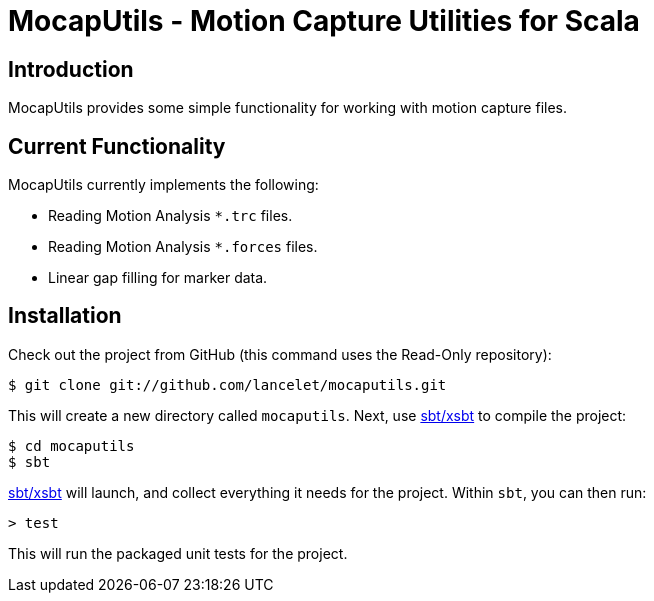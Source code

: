 = MocapUtils - Motion Capture Utilities for Scala =

== Introduction ==

MocapUtils provides some simple functionality for working with motion capture
files.

== Current Functionality ==

MocapUtils currently implements the following:

  - Reading Motion Analysis `*.trc` files.
  - Reading Motion Analysis `*.forces` files.
  - Linear gap filling for marker data.

== Installation ==

Check out the project from GitHub (this command uses the Read-Only
repository):

  $ git clone git://github.com/lancelet/mocaputils.git

This will create a new directory called `mocaputils`.  Next, use
https://github.com/harrah/xsbt[sbt/xsbt] to compile the project:

  $ cd mocaputils
  $ sbt

https://github.com/harrah/xsbt[sbt/xsbt] will launch, and collect
everything it needs for the project.  Within `sbt`, you can then run:

  > test

This will run the packaged unit tests for the project.